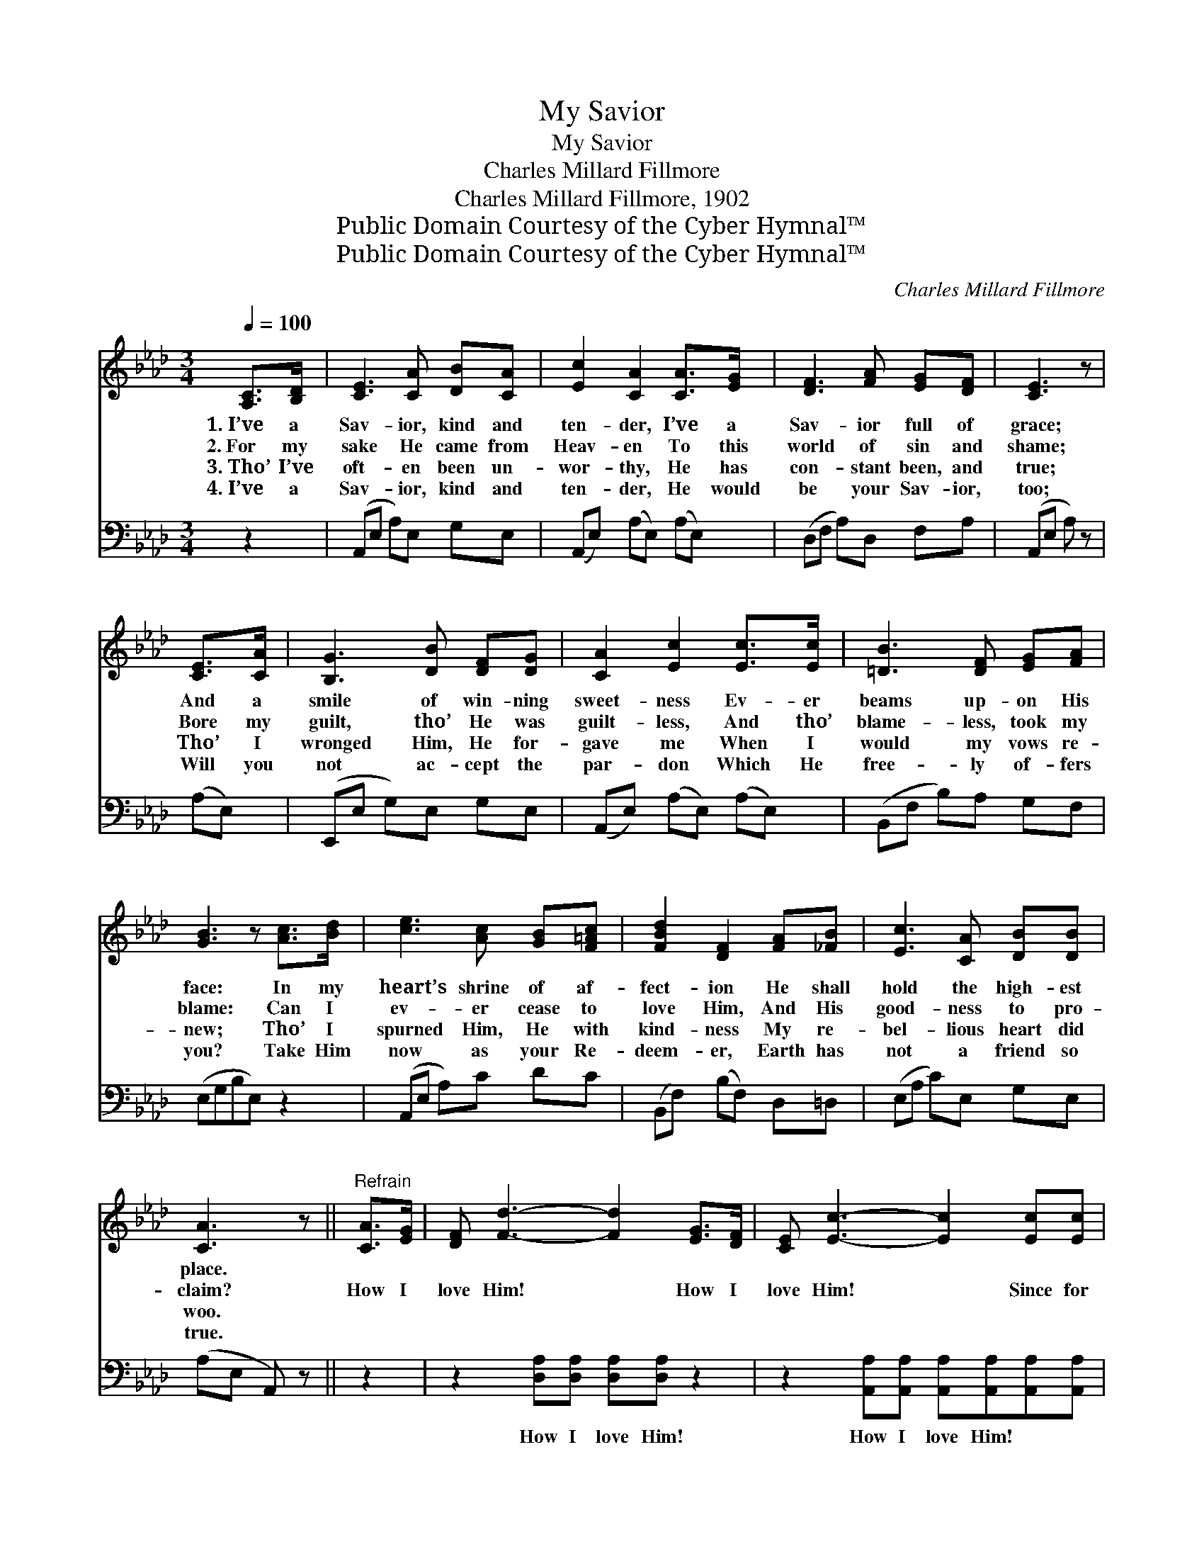 X:1
T:My Savior
T:My Savior
T:Charles Millard Fillmore
T:Charles Millard Fillmore, 1902
T:Public Domain Courtesy of the Cyber Hymnal™
T:Public Domain Courtesy of the Cyber Hymnal™
C:Charles Millard Fillmore
Z:Public Domain
Z:Courtesy of the Cyber Hymnal™
%%score ( 1 2 ) 3
L:1/8
Q:1/4=100
M:3/4
K:Ab
V:1 treble 
V:2 treble 
V:3 bass 
V:1
 [A,C]>[B,D] | [CE]3 [CA] [DB][CA] | [Ec]2 [CA]2 [CA]>[EG] | [DF]3 [FA] [EG][DF] | [CE]3 z | %5
w: 1.~I’ve a|Sav- ior, kind and|ten- der, I’ve a|Sav- ior full of|grace;|
w: 2.~For my|sake He came from|Heav- en To this|world of sin and|shame;|
w: 3.~Tho’ I’ve|oft- en been un-|wor- thy, He has|con- stant been, and|true;|
w: 4.~I’ve a|Sav- ior, kind and|ten- der, He would|be your Sav- ior,|too;|
 [CE]>[CA] | [B,G]3 [DB] [DF][DG] | [CA]2 [Ec]2 [Ec]>[Ec] | [=DB]3 [DF] [EG][FA] | %9
w: And a|smile of win- ning|sweet- ness Ev- er|beams up- on His|
w: Bore my|guilt, tho’ He was|guilt- less, And tho’|blame- less, took my|
w: Tho’ I|wronged Him, He for-|gave me When I|would my vows re-|
w: Will you|not ac- cept the|par- don Which He|free- ly of- fers|
 [GB]3 z [Ac]>[Bd] | [ce]3 [Ac] [GB][F=Ac] | [FBd]2 [DF]2 [FA][_FB] | [Ec]3 [CA] [DB][DB] | %13
w: face: In my|heart’s shrine of af-|fect- ion He shall|hold the high- est|
w: blame: Can I|ev- er cease to|love Him, And His|good- ness to pro-|
w: new; Tho’ I|spurned Him, He with|kind- ness My re-|bel- lious heart did|
w: you? Take Him|now as your Re-|deem- er, Earth has|not a friend so|
 [CA]3 z ||"^Refrain" [CA]>[EG] | [DF] [Fd]3- [Fd]2 [EG]>[DF] | [CE] [Ec]3- [Ec]2 [Ec][Ec] | %17
w: place.||||
w: claim?|How I|love Him! * How I|love Him! * Since for|
w: woo.||||
w: true.||||
 [=DB]4- [DB][DF][EG][FA] | B6 [Ec]>[_DB] | [CA]4- [CA][CA][Ec][_Ge] | %20
w: |||
w: me * He bled and|died; How I|love * Him! Yes, I|
w: |||
w: |||
 [_Ge] [Fd]3- [Fd]2 [FB][FB] | [Ec]4- [Ec][EA][DG][DB] | [CA]6 |] %23
w: |||
w: love Him * More than|all * the world be-|side.|
w: |||
w: |||
V:2
 x2 | x6 | x6 | x6 | x4 | x2 | x6 | x6 | x6 | x6 | x6 | x6 | x6 | x4 || x2 | x8 | x8 | x8 | %18
 (GGF=D E2) x2 | x8 | x8 | x8 | x6 |] %23
V:3
 z2 | (A,,E, A,)E, G,E, | (A,,E,) (A,E,) (A,E,) | (D,F, A,)D, F,A, | (A,,E, A,) z | (A,E,) | %6
w: |~ * * ~ ~ ~|~ * ~ * ~ *|~ * * ~ ~ ~|~ * *|~ *|
 (E,,E, G,)E, G,E, | (A,,E,) (A,E,) (A,E,) | (B,,F, B,)A, G,F, | (E,G,B,E,) z2 | (A,,E, A,)C DC | %11
w: ~ * * ~ ~ ~|~ * ~ * ~ *|~ * * ~ ~ ~|~ * * *|~ * * ~ ~ ~|
 (B,,F,) (B,F,) D,=D, | (E,A, C)E, G,E, | (A,E, A,,) z || z2 | z2 [D,A,][D,A,] [D,A,][D,A,] z2 | %16
w: ~ * ~ * ~ ~|~ * * ~ ~ ~|~ * *||How I love Him!|
 z2 [A,,A,][A,,A,] [A,,A,][A,,A,][A,,A,][A,,A,] | %17
w: How I love Him! ~ ~|
 [B,,A,]2 [B,,A,][B,,A,] [B,,A,][A,B,][G,B,][F,B,] | [E,B,][E,B,] [B,,A,][B,,F,] [E,G,]2 z2 | %19
w: ~ Since for me ~ ~ ~|~ He bled and died|
 z2 [A,,A,][A,,A,] [A,,A,][A,,A,][A,,A,][C,A,] | %20
w: How I love Him! ~ ~|
 [D,A,][D,A,] [D,A,][D,A,] [D,A,][D,A,][=D,A,][D,A,] | [E,A,]2 [E,A,][E,C] [E,E][E,C][E,B,][E,G,] | %22
w: ~ ~ Yes, I love Him ~ ~|~ More than all * * *|
 [A,,A,]6 |] %23
w: |

